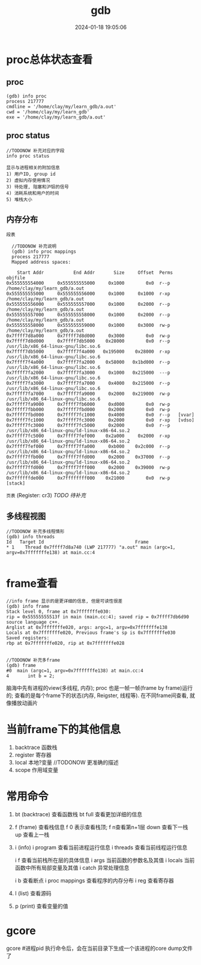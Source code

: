 #+title: gdb
#+date: 2024-01-18 19:05:06
#+hugo_section: docs
#+hugo_bundle: prog_debug
#+export_file_name: gdb
#+hugo_weight: 1
#+hugo_draft: false
#+hugo_auto_set_lastmod: t

       
* proc总体状态查看
** proc
   #+begin_example
   (gdb) info proc
   process 217777
   cmdline = '/home/clay/my/learn_gdb/a.out'
   cwd = '/home/clay/my/learn_gdb'
   exe = '/home/clay/my/learn_gdb/a.out'
   #+end_example
** proc status
   #+begin_example
   //TODONOW 补充对应的字段
   info proc status
   
   显示与进程相关的附加信息
   1) 用户ID, group id
   2) 虚拟内存使用情况
   3) 待处理, 阻塞和沪铝的信号
   4) 消耗系统和用户的时间
   5) 堆栈大小
   #+end_example
** 内存分布
   =段表=
   #+begin_example
   //TODONOW 补充说明
   (gdb) info proc mappings
   process 217777
   Mapped address spaces:

     Start Addr           End Addr       Size     Offset  Perms  objfile
 0x555555554000     0x555555555000     0x1000        0x0  r--p   /home/clay/my/learn_gdb/a.out
 0x555555555000     0x555555556000     0x1000     0x1000  r-xp   /home/clay/my/learn_gdb/a.out
 0x555555556000     0x555555557000     0x1000     0x2000  r--p   /home/clay/my/learn_gdb/a.out
 0x555555557000     0x555555558000     0x1000     0x2000  r--p   /home/clay/my/learn_gdb/a.out
 0x555555558000     0x555555559000     0x1000     0x3000  rw-p   /home/clay/my/learn_gdb/a.out
 0x7ffff7d8a000     0x7ffff7d8d000     0x3000        0x0  rw-p   
 0x7ffff7d8d000     0x7ffff7db5000    0x28000        0x0  r--p   /usr/lib/x86_64-linux-gnu/libc.so.6
 0x7ffff7db5000     0x7ffff7f4a000   0x195000    0x28000  r-xp   /usr/lib/x86_64-linux-gnu/libc.so.6
 0x7ffff7f4a000     0x7ffff7fa2000    0x58000   0x1bd000  r--p   /usr/lib/x86_64-linux-gnu/libc.so.6
 0x7ffff7fa2000     0x7ffff7fa3000     0x1000   0x215000  ---p   /usr/lib/x86_64-linux-gnu/libc.so.6
 0x7ffff7fa3000     0x7ffff7fa7000     0x4000   0x215000  r--p   /usr/lib/x86_64-linux-gnu/libc.so.6
 0x7ffff7fa7000     0x7ffff7fa9000     0x2000   0x219000  rw-p   /usr/lib/x86_64-linux-gnu/libc.so.6
 0x7ffff7fa9000     0x7ffff7fb6000     0xd000        0x0  rw-p   
 0x7ffff7fbb000     0x7ffff7fbd000     0x2000        0x0  rw-p   
 0x7ffff7fbd000     0x7ffff7fc1000     0x4000        0x0  r--p   [vvar]
 0x7ffff7fc1000     0x7ffff7fc3000     0x2000        0x0  r-xp   [vdso]
 0x7ffff7fc3000     0x7ffff7fc5000     0x2000        0x0  r--p   /usr/lib/x86_64-linux-gnu/ld-linux-x86-64.so.2
 0x7ffff7fc5000     0x7ffff7fef000    0x2a000     0x2000  r-xp   /usr/lib/x86_64-linux-gnu/ld-linux-x86-64.so.2
 0x7ffff7fef000     0x7ffff7ffa000     0xb000    0x2c000  r--p   /usr/lib/x86_64-linux-gnu/ld-linux-x86-64.so.2
 0x7ffff7ffb000     0x7ffff7ffd000     0x2000    0x37000  r--p   /usr/lib/x86_64-linux-gnu/ld-linux-x86-64.so.2
 0x7ffff7ffd000     0x7ffff7fff000     0x2000    0x39000  rw-p   /usr/lib/x86_64-linux-gnu/ld-linux-x86-64.so.2
 0x7ffffffde000     0x7ffffffff000    0x21000        0x0  rw-p   [stack]
   #+end_example

   =页表= (Register: cr3) /TODO 待补充/
** 多线程视图
   #+begin_example
   //TODONOW 补充多线程情形
   (gdb) info threads
   Id   Target Id                                  Frame 
   * 1    Thread 0x7ffff7d8a740 (LWP 217777) "a.out" main (argc=1, argv=0x7fffffffe138) at main.cc:4

   #+end_example
* frame查看
  #+begin_example
    //info frame 显示的是更详细的信息, 但是可读性很差
    (gdb) info frame
    Stack level 0, frame at 0x7fffffffe030:
    rip = 0x55555555513f in main (main.cc:4); saved rip = 0x7ffff7db6d90
    source language c++.
    Arglist at 0x7fffffffe020, args: argc=1, argv=0x7fffffffe138
    Locals at 0x7fffffffe020, Previous frame's sp is 0x7fffffffe030
    Saved registers:
    rbp at 0x7fffffffe020, rip at 0x7fffffffe028


    //TODONOW 补充多frame
    (gdb) frame
    #0  main (argc=1, argv=0x7fffffffe138) at main.cc:4
    4	    int b = 2;
#+end_example

  #+attr_shortcode: info
  #+begin_hint
  脑海中先有进程的view(多线程, 内存);
  proc 也是一帧一帧(frame by frame)运行的;
  查看的是每个frame下的状态(内存, Reigster, 线程等). 在不同frame间查看, 就像播放动画片
  #+end_hint
  
* 当前frame下的其他信息
  1) backtrace 函数栈
  2) register 寄存器
  3) local 本地?变量 //TODONOW 更准确的描述
  4) scope 作用域变量


* 常用命令
  1. bt (backtrace) 查看函数栈
     bt full 查看更加详细的信息
  2. f (frame) 查看栈信息
     f 0 表示查看栈顶;  f n查看第n+1层
     down 查看下一栈
     up 查看上一栈
  3. i (info)
     i program 查看当前进程运行信息
     i threads 查看当前线程运行信息
     
     i f 查看当前栈所在层的具体信息
     i args 当前函数的参数名及其值
     i locals 当前函数中所有局部变量及其值
     i catch 异常处理信息
     
     i b 查看断点
     i proc mappings 查看程序的内存分布
     i reg 查看寄存器
     

  4. l (list) 查看源码
  5. p (print) 查看变量的值
 

* gcore
  gcore #进程pid
  执行命令后，会在当前目录下生成一个该进程的core dump文件了
